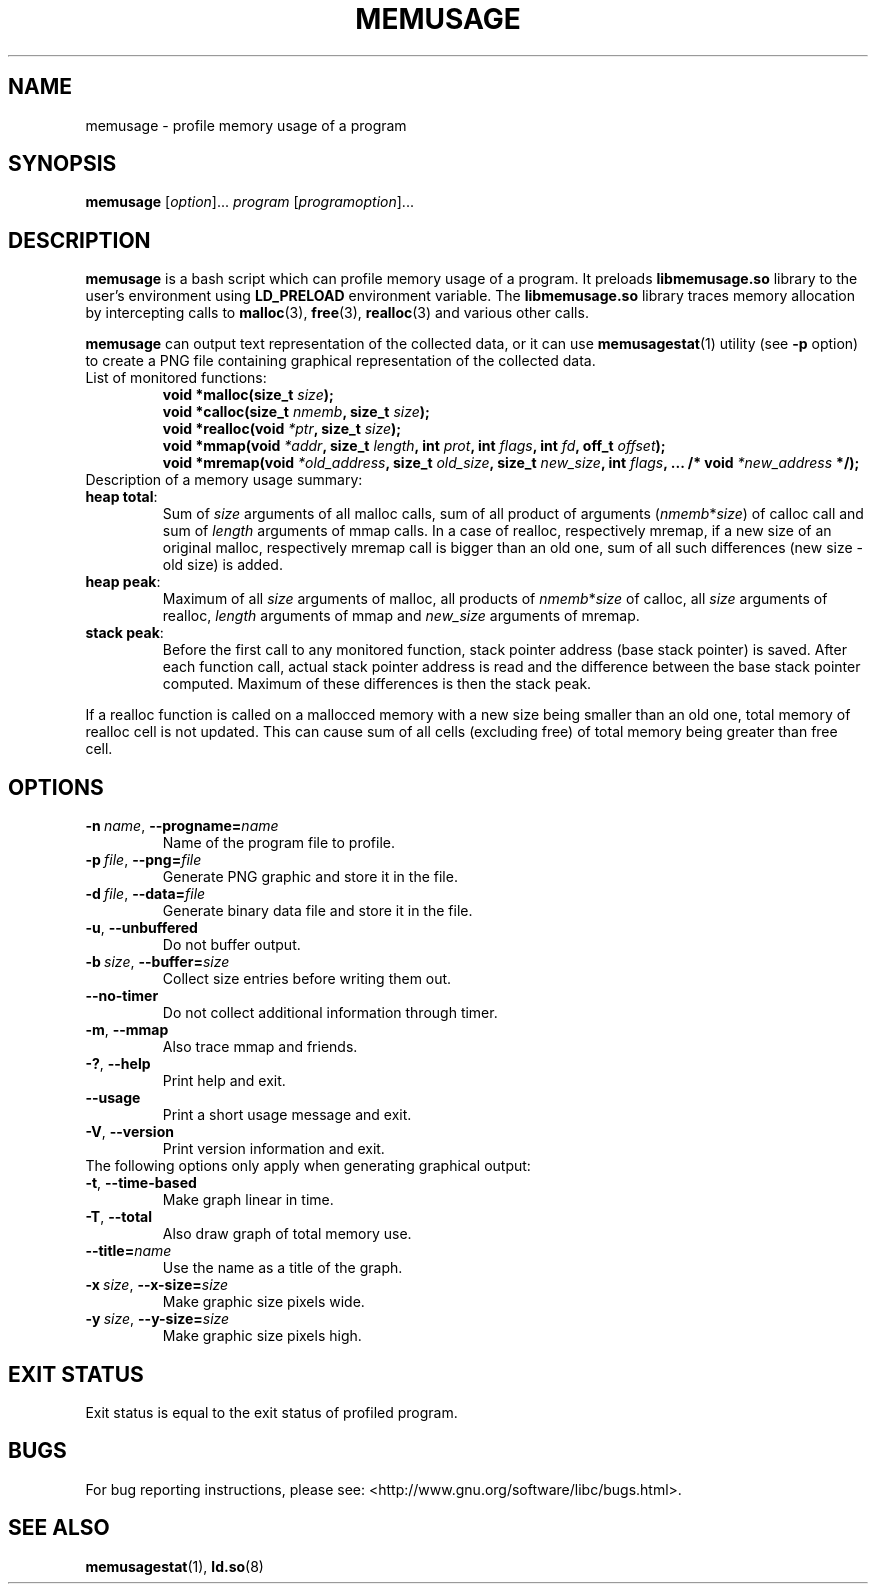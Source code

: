 .\" Copyright (c) 2013, Peter Schiffer (pschiffe@redhat.com)
.\"
.\" %%%LICENSE_START(GPLv2+_DOC_FULL)
.\" This is free documentation; you can redistribute it and/or
.\" modify it under the terms of the GNU General Public License as
.\" published by the Free Software Foundation; either version 2 of
.\" the License, or (at your option) any later version.
.\"
.\" The GNU General Public License's references to "object code"
.\" and "executables" are to be interpreted as the output of any
.\" document formatting or typesetting system, including
.\" intermediate and printed output.
.\"
.\" This manual is distributed in the hope that it will be useful,
.\" but WITHOUT ANY WARRANTY; without even the implied warranty of
.\" MERCHANTABILITY or FITNESS FOR A PARTICULAR PURPOSE.  See the
.\" GNU General Public License for more details.
.\"
.\" You should have received a copy of the GNU General Public
.\" License along with this manual; if not, see
.\" <http://www.gnu.org/licenses/>.
.\" %%%LICENSE_END
.TH MEMUSAGE 1 2013-04-10 "GNU glibc 2.18" "Memory diagnostic tools"
.SH NAME
memusage \- profile memory usage of a program
.SH SYNOPSIS
.BR memusage " [\fIoption\fR]... \fIprogram\fR [\fIprogramoption\fR]..."
.SH DESCRIPTION
.B memusage
is a bash script which can profile memory usage of a program. It preloads
.B libmemusage.so
library to the user's environment using
.B LD_PRELOAD
environment variable. The
.B libmemusage.so
library traces memory allocation by intercepting calls to
.BR malloc (3),
.BR free (3),
.BR realloc (3)
and various other calls.
.PP
.B memusage
can output text representation of the collected data, or it can use
.BR memusagestat (1)
utility (see
.B -p
option)
to create a PNG file containing graphical representation
of the collected data.
.TP
List of monitored functions:
.RS
.BI "void *malloc(size_t " "size" );
.RE
.RS
.BI "void *calloc(size_t " "nmemb" ", size_t " "size" );
.RE
.RS
.BI "void *realloc(void " "*ptr" ", size_t "  "size" );
.RE
.RS
.BI "void *mmap(void " "*addr" ", size_t " "length" ", int " "prot",
.BI "int " "flags" ", int " "fd" ", off_t " "offset");
.RE
.RS
.BI "void *mremap(void " "*old_address" ", size_t " "old_size",
.BI "size_t " "new_size" ", int " "flags",
.BI "... /* void " "*new_address" " */);"
.RE
.TP
Description of a memory usage summary:
.RE
\fBheap total\fR:
.RS
Sum of \fIsize\fR arguments of all malloc calls,
sum of all product of arguments (\fInmemb\fR*\fIsize\fR) of calloc call
and sum of \fIlength\fR arguments of mmap calls.
In a case of realloc, respectively mremap, if a new size of an original 
malloc,
respectively mremap call is bigger than an old one,
sum of all such differences (new size - old size) is added.
.RE
\fBheap peak\fR:
.RS
Maximum of all \fIsize\fR arguments of malloc,
all products of \fInmemb\fR*\fIsize\fR of calloc,
all \fIsize\fR arguments of realloc, \fIlength\fR arguments of mmap and
\fInew_size\fR arguments of mremap.
.RE
\fBstack peak\fR:
.RS
Before the first call to any monitored function,
stack pointer address (base stack pointer) is saved.
After each function call, actual stack pointer address is read and
the difference between the base stack pointer computed.
Maximum of these differences is then the stack peak.
.RE

If a realloc function is called on a mallocced memory with a new size being
smaller than an old one, total memory of realloc cell is not updated.
This can cause sum of all cells (excluding free) of total memory being
greater than free cell.
.SH OPTIONS
.TP
.BI \-n\  name \fR,\ \fB\-\-progname= name
Name of the program file to profile.
.TP
.BI \-p\  file \fR,\ \fB\-\-png= file
Generate PNG graphic and store it in the file.
.TP
.BI \-d\  file \fR,\ \fB\-\-data= file
Generate binary data file and store it in the file.
.TP
.BI \-u\fR,\ \fB\-\-unbuffered
Do not buffer output.
.TP
.BI \-b\  size \fR,\ \fB\-\-buffer= size
Collect size entries before writing them out.
.TP
.BI \fB\-\-no-timer
Do not collect additional information through timer.
.TP
.BI \-m\fR,\ \fB\-\-mmap
Also trace mmap and friends.
.TP
.BI \-?\fR,\ \fB\-\-help
Print help and exit.
.TP
.BI \fB\-\-usage
Print a short usage message and exit.
.TP
.BI \-V\fR,\ \fB\-\-version
Print version information and exit.
.TP
The following options only apply when generating graphical output:
.TP
.BI \-t\fR,\ \fB\-\-time\-based
Make graph linear in time.
.TP
.BI \-T\fR,\ \fB\-\-total
Also draw graph of total memory use.
.TP
.BI \fB\-\-title= name
Use the name as a title of the graph.
.TP
.BI \-x\  size \fR,\ \fB\-\-x\-size= size
Make graphic size pixels wide.
.TP
.BI \-y\  size \fR,\ \fB\-\-y\-size= size
Make graphic size pixels high.
.SH EXIT STATUS
Exit status is equal to the exit status of profiled program.
.SH BUGS
For bug reporting instructions, please see:
<http://www.gnu.org/software/libc/bugs.html>.
.SH SEE ALSO
.BR memusagestat (1),
.BR ld.so (8)

